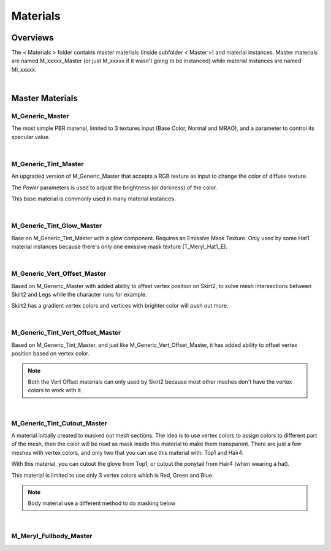 
###############################
Materials
###############################

.. role:: material

Overviews
=========
The < Materials > folder contains master materials (inside subfolder < Master >) and material instances. Master materials are named M_xxxxx_Master (or just M_xxxxx if it wasn't going to be instanced) while material instances are named MI_xxxxx.

.. image:: /images/materials/materials-thumbnails.jpg
	:align: center

|

Master Materials
================

:material:`M_Generic_Master`
----------------------------
The most simple PBR material, limited to 3 textures input (Base Color, Normal and MRAO), and a parameter to control its specular value.

|

:material:`M_Generic_Tint_Master`
---------------------------------
An upgraded version of :material:`M_Generic_Master` that accepts a RGB texture as input to change the color of diffuse texture.

The `Power` parameters is used to adjust the brightness (or darkness) of the color.

This base material is commonly used in many material instances.

.. image:: /images/materials/M_Generic_Tint_Master-example.jpg
	:align: center

|

:material:`M_Generic_Tint_Glow_Master`
--------------------------------------
Base on :material:`M_Generic_Tint_Master` with a glow component. Requires an Emissive Mask Texture. Only used by some Hat1 material instances because there's only one emissive mask texture (T_Meryl_Hat1_E).

|

:material:`M_Generic_Vert_Offset_Master`
----------------------------------------
Based on :material:`M_Generic_Master` with added ability to offset vertex position on Skirt2, to solve mesh intersections between Skirt2 and Legs while the character runs for example.

Skirt2 has a gradient vertex colors and vertices with brighter color will push out more.

.. image:: /images/materials/skirt2-vertex-color.jpg
	:align: center

|

:material:`M_Generic_Tint_Vert_Offset_Master`
---------------------------------------------
Based on :material:`M_Generic_Tint_Master`, and just like :material:`M_Generic_Vert_Offset_Master`, it has added ability to offset vertex position based on vertex color.

.. note::
	Both the Vert Offset materials can only used by Skirt2 because most other meshes don't have the vertex colors to work with it.

|

:material:`M_Generic_Tint_Cutout_Master`
----------------------------------------
A material initially created to masked out mesh sections. The idea is to use vertex colors to assign colors to different part of the mesh, then the color will be read as mask inside this material to make them transparent. There are just a few meshes with vertex colors, and only two that you can use this material with: Top1 and Hair4.

With this material, you can cutout the glove from Top1, or cutout the ponytail from Hair4 (when wearing a hat).

This material is limited to use only 3 vertex colors which is Red, Green and Blue.

.. image:: /images/materials/mesh-with-vertex-colors.jpg
	:align: center

.. note::
    Body material use a different method to do masking below

|

:material:`M_Meryl_Fullbody_Master`
-----------------------------------

.. image:: /images/materials/MI_Meryl_Fullbody-parameters.jpg
	:align: center

.. image:: /images/materials/MI_Meryl_Fullbody-material-example.jpg
	:align: center



